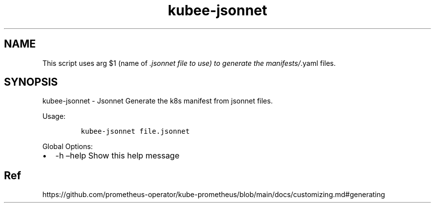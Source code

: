 .\" Automatically generated by Pandoc 2.17.1.1
.\"
.\" Define V font for inline verbatim, using C font in formats
.\" that render this, and otherwise B font.
.ie "\f[CB]x\f[]"x" \{\
. ftr V B
. ftr VI BI
. ftr VB B
. ftr VBI BI
.\}
.el \{\
. ftr V CR
. ftr VI CI
. ftr VB CB
. ftr VBI CBI
.\}
.TH "kubee-jsonnet" "1" "" "Version Latest" "Jsonnet"
.hy
.SH NAME
.PP
This script uses arg $1 (name of \f[I].jsonnet file to use) to generate
the manifests/\f[R].yaml files.
.SH SYNOPSIS
.PP
kubee-jsonnet - Jsonnet Generate the k8s manifest from jsonnet files.
.PP
Usage:
.IP
.nf
\f[C]
kubee-jsonnet file.jsonnet
\f[R]
.fi
.PP
Global Options:
.IP \[bu] 2
-h \[en]help Show this help message
.SH Ref
.PP
https://github.com/prometheus-operator/kube-prometheus/blob/main/docs/customizing.md#generating
